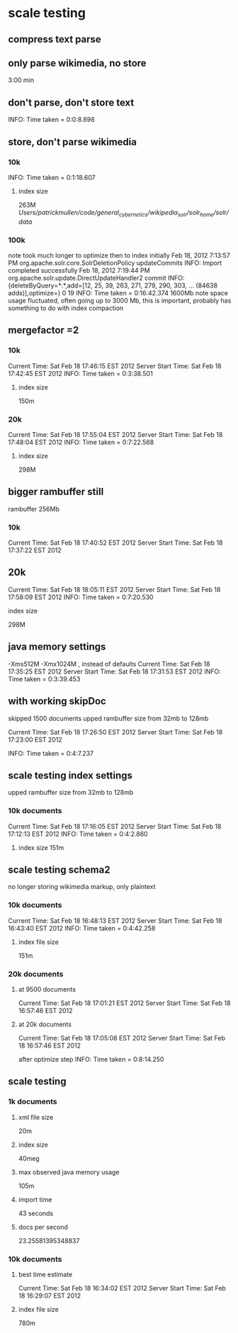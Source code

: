 * scale testing
** compress text parse


** only parse wikimedia, no store
3:00 min

** don't parse, don't store text
INFO: Time taken = 0:0:8.898

** store, don't parse wikimedia
*** 10k
INFO: Time taken = 0:1:18.607
**** index size
263M /Users/patrickmullen/code/general_cybernetics/wikipedia_solr/solr_home/solr/data/

*** 100k

note took much longer to optimize then to index initially
Feb 18, 2012 7:13:57 PM org.apache.solr.core.SolrDeletionPolicy updateCommits
INFO: Import completed successfully
Feb 18, 2012 7:19:44 PM org.apache.solr.update.DirectUpdateHandler2 commit
INFO: {deleteByQuery=*:*,add=[12, 25, 39, 263, 271, 279, 290, 303, ... (84638 adds)],optimize=} 0 19
INFO: Time taken = 0:16:42.374
1600Mb  note space usage fluctuated, often going up to 3000 Mb,  this
is important, probably has something to do with index compaction


** mergefactor =2 
*** 10k
     Current Time: Sat Feb 18 17:46:15 EST 2012
Server Start Time: Sat Feb 18 17:42:45 EST 2012
INFO: Time taken = 0:3:38.501
**** index size
150m

*** 20k
     Current Time: Sat Feb 18 17:55:04 EST 2012
Server Start Time: Sat Feb 18 17:48:04 EST 2012
INFO: Time taken = 0:7:22.568

**** index size
298M

** bigger rambuffer still
rambuffer 256Mb
*** 10k
     Current Time: Sat Feb 18 17:40:52 EST 2012
Server Start Time: Sat Feb 18 17:37:22 EST 2012

** 20k
     Current Time: Sat Feb 18 18:05:11 EST 2012
Server Start Time: Sat Feb 18 17:58:09 EST 2012
INFO: Time taken = 0:7:20.530
**** index size
298M


** java memory settings
 -Xms512M -Xmx1024M , instead of defaults
     Current Time: Sat Feb 18 17:35:25 EST 2012
Server Start Time: Sat Feb 18 17:31:53 EST 2012
INFO: Time taken = 0:3:39.453


** with working skipDoc
skipped 1500 documents
upped rambuffer size from 32mb to 128mb

     Current Time: Sat Feb 18 17:26:50 EST 2012
Server Start Time: Sat Feb 18 17:23:00 EST 2012

INFO: Time taken = 0:4:7.237

** scale testing index settings
upped rambuffer size from 32mb to 128mb


*** 10k documents
     Current Time: Sat Feb 18 17:16:05 EST 2012
Server Start Time: Sat Feb 18 17:12:13 EST 2012
INFO: Time taken = 0:4:2.860

**** index size 151m


** scale testing schema2

no longer storing wikimedia markup, only plaintext

*** 10k documents
     Current Time: Sat Feb 18 16:48:13 EST 2012
Server Start Time: Sat Feb 18 16:43:40 EST 2012
INFO: Time taken = 0:4:42.258

**** index file size 
151m
*** 20k documents
**** at 9500 documents
     Current Time: Sat Feb 18 17:01:21 EST 2012
Server Start Time: Sat Feb 18 16:57:46 EST 2012


**** at 20k documents
     Current Time: Sat Feb 18 17:05:08 EST 2012
Server Start Time: Sat Feb 18 16:57:46 EST 2012

after optimize step
INFO: Time taken = 0:8:14.250
** scale testing

*** 1k documents
**** xml file size
20m
**** index size 
40meg
**** max observed java memory usage
105m

**** import time
43 seconds
**** docs per second
23.25581395348837



*** 10k documents


**** best time estimate
     Current Time: Sat Feb 18 16:34:02 EST 2012
Server Start Time: Sat Feb 18 16:29:07 EST 2012

**** index file size
780m




